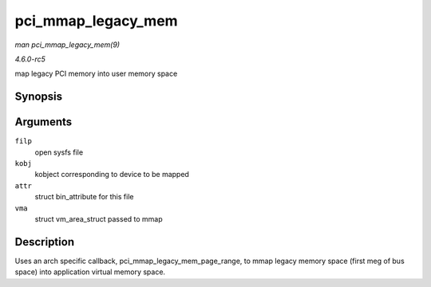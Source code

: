 .. -*- coding: utf-8; mode: rst -*-

.. _API-pci-mmap-legacy-mem:

===================
pci_mmap_legacy_mem
===================

*man pci_mmap_legacy_mem(9)*

*4.6.0-rc5*

map legacy PCI memory into user memory space


Synopsis
========

.. c:function:: int pci_mmap_legacy_mem( struct file * filp, struct kobject * kobj, struct bin_attribute * attr, struct vm_area_struct * vma )

Arguments
=========

``filp``
    open sysfs file

``kobj``
    kobject corresponding to device to be mapped

``attr``
    struct bin_attribute for this file

``vma``
    struct vm_area_struct passed to mmap


Description
===========

Uses an arch specific callback, pci_mmap_legacy_mem_page_range, to
mmap legacy memory space (first meg of bus space) into application
virtual memory space.


.. ------------------------------------------------------------------------------
.. This file was automatically converted from DocBook-XML with the dbxml
.. library (https://github.com/return42/sphkerneldoc). The origin XML comes
.. from the linux kernel, refer to:
..
.. * https://github.com/torvalds/linux/tree/master/Documentation/DocBook
.. ------------------------------------------------------------------------------
